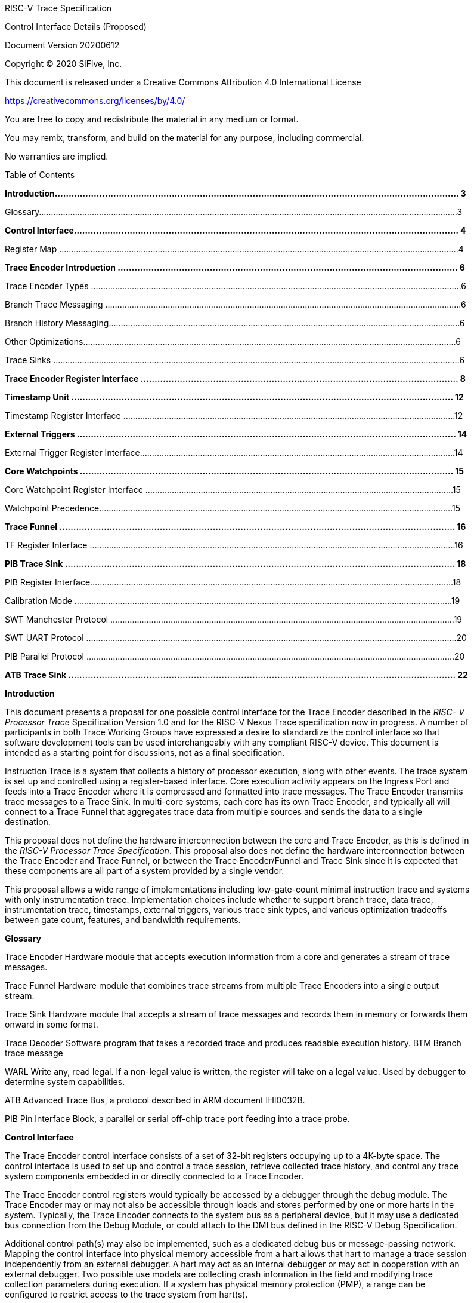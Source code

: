 ____
RISC-V Trace Specification

Control Interface Details (Proposed)

Document Version 20200612

Copyright © 2020 SiFive, Inc.

This document is released under a Creative Commons Attribution 4.0 International License

[.underline]#https://creativecommons.org/licenses/by/4.0/#

You are free to copy and redistribute the material in any medium or format.

You may remix, transform, and build on the material for any purpose, including commercial.

No warranties are implied.

Table of Contents

*Introduction................................................................................................................................................. 3*

Glossary..............................................................................................................................................................................3

*Control Interface.......................................................................................................................................... 4*

Register Map ......................................................................................................................................................................4

*Trace Encoder Introduction .......................................................................................................................... 6*

Trace Encoder Types ..........................................................................................................................................................6

Branch Trace Messaging ....................................................................................................................................................6

Branch History Messaging..................................................................................................................................................6

Other Optimizations...........................................................................................................................................................6

Trace Sinks .........................................................................................................................................................................6

*Trace Encoder Register Interface .................................................................................................................. 8*

*Timestamp Unit ......................................................................................................................................... 12*

Timestamp Register Interface ..........................................................................................................................................12

*External Triggers ........................................................................................................................................ 14*

External Trigger Register Interface...................................................................................................................................14

*Core Watchpoints ...................................................................................................................................... 15*

Core Watchpoint Register Interface ................................................................................................................................15

Watchpoint Precedence...................................................................................................................................................15

*Trace Funnel .............................................................................................................................................. 16*

TF Register Interface ........................................................................................................................................................16

*PIB Trace Sink ............................................................................................................................................ 18*

PIB Register Interface.......................................................................................................................................................18

Calibration Mode .............................................................................................................................................................19

SWT Manchester Protocol ...............................................................................................................................................19

SWT UART Protocol ..........................................................................................................................................................20

PIB Parallel Protocol .........................................................................................................................................................20

*ATB Trace Sink ........................................................................................................................................... 22*

*Introduction*

This document presents a proposal for one possible control interface for the Trace Encoder described in the _RISC- V Processor Trace_ Specification Version 1.0 and for the RISC-V Nexus Trace specification now in progress. A number of participants in both Trace Working Groups have expressed a desire to standardize the control interface so that software development tools can be used interchangeably with any compliant RISC-V device. This document is intended as a starting point for discussions, not as a final specification.

Instruction Trace is a system that collects a history of processor execution, along with other events. The trace system is set up and controlled using a register-based interface. Core execution activity appears on the Ingress Port and feeds into a Trace Encoder where it is compressed and formatted into trace messages. The Trace Encoder transmits trace messages to a Trace Sink. In multi-core systems, each core has its own Trace Encoder, and typically all will connect to a Trace Funnel that aggregates trace data from multiple sources and sends the data to a single destination.

This proposal does not define the hardware interconnection between the core and Trace Encoder, as this is defined in the _RISC-V Processor Trace Specification_. This proposal also does not define the hardware interconnection between the Trace Encoder and Trace Funnel, or between the Trace Encoder/Funnel and Trace Sink since it is expected that these components are all part of a system provided by a single vendor.

This proposal allows a wide range of implementations including low-gate-count minimal instruction trace and systems with only instrumentation trace. Implementation choices include whether to support branch trace, data trace, instrumentation trace, timestamps, external triggers, various trace sink types, and various optimization tradeoffs between gate count, features, and bandwidth requirements.

*Glossary*

Trace Encoder Hardware module that accepts execution information from a core and generates a stream of trace messages.

Trace Funnel Hardware module that combines trace streams from multiple Trace Encoders into a single output stream.

Trace Sink Hardware module that accepts a stream of trace messages and records them in memory or forwards them onward in some format.

Trace Decoder Software program that takes a recorded trace and produces readable execution history. BTM Branch trace message

WARL Write any, read legal. If a non-legal value is written, the register will take on a legal value. Used by debugger to determine system capabilities.

ATB Advanced Trace Bus, a protocol described in ARM document IHI0032B.

PIB Pin Interface Block, a parallel or serial off-chip trace port feeding into a trace probe.

*Control Interface*

The Trace Encoder control interface consists of a set of 32-bit registers occupying up to a 4K-byte space. The control interface is used to set up and control a trace session, retrieve collected trace history, and control any trace system components embedded in or directly connected to a Trace Encoder.

The Trace Encoder control registers would typically be accessed by a debugger through the debug module. The Trace Encoder may or may not also be accessible through loads and stores performed by one or more harts in the system. Typically, the Trace Encoder connects to the system bus as a peripheral device, but it may use a dedicated bus connection from the Debug Module, or could attach to the DMI bus defined in the RISC-V Debug Specification.

Additional control path(s) may also be implemented, such as a dedicated debug bus or message-passing network. Mapping the control interface into physical memory accessible from a hart allows that hart to manage a trace session independently from an external debugger. A hart may act as an internal debugger or may act in cooperation with an external debugger. Two possible use models are collecting crash information in the field and modifying trace collection parameters during execution. If a system has physical memory protection (PMP), a range can be configured to restrict access to the trace system from hart(s).

There is typically one Trace Encoder per core. A core with multiple harts (i.e., multi-threaded) will generate messages with a field indicating which hart is responsible for that message. Cores capable of retiring more than one instruction per cycle are typically accommodated with a single Trace Encoder, though this is not required.

The Trace Funnel is a variant of the Trace Encoder and shares many of the same control registers. Each Trace

Encoder and the Trace Funnel has its own set of control registers in its own register block.

*Register Map*

The 4K block occupied by a Trace Encoder or Trace Funnel is divided into eight sections of 256 bytes. Section 0 is required and is used for local control registers. Other sections are used for control registers of trace components that are conceptually separate, even if they are physically part of the Trace Encoder/Funnel. Examples of possible subcomponents are:

• PC Sampling

• Filtering

• Instrumented Trace

• Additional Sink Types

Registers in the 4K range that are not implemented read as 0 and ignore writes.
____

[cols=",,,,",options="header",]
|===
a|
____
Address Offset
____

a|
____
Trace Encoder
____

a|
____
Trace Funnel
____

a|
____
Compliance
____

a|
____
Description
____

a|
____
0x0000
____

a|
____
teControl
____

a|
____
tfControl
____

a|
____
Required
____

a|
____
Trace Encoder/Funnel control register
____

a|
____
0x0004
____

a|
____
teImpl
____

a|
____
tfImpl
____

a|
____
Required
____

a|
____
Trace Encoder/Funnel implementation information
____

a|
____
0x0008 – 0x000F
____

a|
____
--
____

a|
____
--
____

a|
____
Optional
____

a|
____
Reserved for future trace configuration features
____

a|
____
0x0010
____

a|
____
teSinkBase
____

a|
____
teSinkBase
____

a|
____
Optional
____

a|
____
Base address of circular trace buffer
____

a|
____
0x0014
____

a|
____
teSinkBaseHigh
____

a|
____
teSinkBaseHigh
____

a|
____
Optional
____

a|
____
Bits N:32 of the circular buffer address
____

a|
____
0x0018
____

a|
____
teSinkLimit
____

a|
____
teSinkLimit
____

a|
____
Optional
____

a|
____
End address of circular trace buffer
____

a|
____
0x001C
____

a|
____
teSinkWP
____

a|
____
teSinkWP
____

a|
____
Optional
____

a|
____
Current write location for trace data in circular buffer
____

a|
____
0x0020
____

a|
____
teSinkRP
____

a|
____
teSinkRP
____

a|
____
Optional
____

a|
____
Access pointer for trace readback
____

a|
____
0x0024
____

a|
____
teSinkData
____

a|
____
teSinkData
____

a|
____
Optional
____

a|
____
Read/write access to trace memory
____

a|
____
0x0040
____

a|
____
tsControl
____

a|
____
--
____

a|
____
Optional
____

a|
____
Timestamp control register
____

a|
____
0x0044
____

a|
____
tsLower
____

a|
____
--
____

a|
____
Optional
____

a|
____
Lower 32 bits of timestamp counter
____

a|
____
0x0048
____

a|
____
tsUpper
____

a|
____
--
____

a|
____
Optional
____

a|
____
Upper bits of timestamp counter
____

a|
____
0x0050
____

a|
____
xtiControl
____

a|
____
--
____

a|
____
Optional
____

a|
____
External Trigger Input control register
____

a|
____
0x0054
____

a|
____
xtoControl
____

a|
____
--
____

a|
____
Optional
____

a|
____
External Trigger Output control register
____

a|
____
0x0058
____

a|
____
wpControl
____

a|
____
--
____

a|
____
Optional
____

a|
____
Core watchpoint control register
____

a|
____
0x0060 – 0x00FF
____

a|
____
--
____

a|
____
--
____

a|
____
Optional
____

a|
____
Vendor-specific registers
____

a|
____
0x0100 - 0x07FF
____

| | a|
____
Optional
____

a|
____
Blocks reserved for Vendor-specific Trace Components
____

a|
____
0x0800 - 0x0DFF
____

| | a|
____
Optional
____

a|
____
Blocks reserved for Future Trace Components
____

a|
____
0x0E00 - 0x0EFF
____

a|
____
atbSink
____

a|
____
atbSink
____

a|
____
Optional
____

a|
____
Control registers for ATB trace sink, if attached to this TE/TF
____

a|
____
0x0F00 - 0x0FFF
____

a|
____
pibSink
____

a|
____
pibSink
____

a|
____
Optional
____

a|
____
Control registers for PIB trace sink, if attached to this TE/TF
____

|===

____
*Trace Encoder Introduction*

This section briefly describes features of the Trace Encoder (TE) as background for understanding some of the control interface register fields.

*Trace Encoder Types*

By monitoring the Ingress Port, the TE determines when a program flow discontinuity has occurred and whether the discontinuity is inferable or non-inferable. An inferable discontinuity is one for which the Trace Decoder can statically determine the destination, such as a direct branch instruction in which the destination or offset is included in the opcode. Non-inferable discontinuities include all other types – interrupt, exception, and indirect jump instructions.

*Branch Trace Messaging*

Branch Trace Messaging is the simplest form of trace. Each discontinuity results in one trace message, either a

Direct or Indirect Branch Message.

Indirect Branch Messages normally contain a compressed address to reduce bandwidth. The TE emits a Branch With Sync Message containing the complete instruction address under certain conditions. This message type is a variant of the Direct or Indirect Branch Message and includes a full address and a field indicating the reason for the Sync.

*Branch History Messaging*

Both the RISC-V Processor Trace Specification and the Nexus standard define systems of messages intended to improve compression by reporting only whether conditional branches are taken and the destinations of non- inferable jumps and calls. Much better compression can be achieved, but an Encoder implementation will typically require more hardware.

*Other Optimizations*

Several other optimizations are possible to improve trace compression. These are optional for any Trace Encoder and there should be a way to disable optimizations in case the trace system is used with code that does not follow recommended API rules. Examples of optimizations are a Return-address stack, Branch repetition, Statically- inferable jump, and Branch prediction.

*Trace Sinks*

The Trace Encoder transmits completed messages to a Trace Sink. This proposal defines a number of different sink types, all optional, and allows an implementation to define other sink types. A Trace Encoder must have at least one sink.

_SRAM Sink_

The Trace Encoder packs trace messages into fixed-width trace words. These are then stored in a RAM, typically located on-chip, in a circular-buffer fashion. When the RAM has filled, the TE may optionally allow trace to be stopped, or it may wrap and overwrite earlier trace.

_ATB Sink_

The ATB Sink transmits bytes of trace messages as an ATB bus master.

_PIB Sink_

The Trace Encoder sends trace messages to the PIB Sink. Each message is transmitted off-chip using a specific protocol described later.

_System Memory (SBA) Sink_

The Trace Encoder packs trace messages into fixed-width trace words. These are then stored in a range of system memory reserved for trace using a DMA-type bus master in a circular-buffer fashion. When the memory range has been filled, the TE may optionally allow trace to be stopped, or it may wrap and overwrite earlier trace. This type of sink may also be used to transmit trace off-chip through, for example, a PCIe or USB port.

_Funnel Sink_

The Trace Encoder sends trace messages to a Trace Funnel. The Funnel aggregates trace from each of its inputs and sends the combined trace stream to its designated Trace Sink, which is one or more of the sink types above.

*Trace Encoder Register Interface*

Most features of the Trace Encoder are optional. In most cases, optional features are enabled using a WARL (write any, read legal) register field. A debugger can determine if an optional feature is present by writing to the register field and reading back the result.

**0x0000 teControl: Trace Encoder Control Register (Required)**

____

[cols=",,,,",options="header",]
|===
a|
____
*Bit*
____

a|
____
*Field*
____

a|
____
*Description*
____

a|
____
*RW*
____

a|
____
*Reset*
____

a|
____
0
____

a|
____
teActive
____

a|
____
Master enable for trace system. 0 resets the TE and it may be powered down or clocks may be gated off. Hardware may take an arbitrarily long time to process power-up and power-down and will indicate completion when the read value of this bit matches what was written. When teActive=0, all other registers may not be accessible.
____

a|
____
RW
____

a|
____
0
____

a|
____
1
____

a|
____
teEnable
____

a|
____
1=TE enabled. Allows teTracing to turn all tracing on and off. Setting teEnable to 0 flushes any queued trace data to the designated sink.
____

a|
____
RW
____

a|
____
0
____

a|
____
2
____

a|
____
teTracing
____

a|
____
1=Trace is being generated. Written from tool or controlled by triggers. When teTracing=1, trace data may be subject to additional filtering in some implementations.
____

a|
____
RW
____

a|
____
0
____

a|
____
3
____

a|
____
teEmpty
____

a|
____
Reads as 1 when all generated trace has been emitted.
____

a|
____
R
____

a|
____
1
____

a|
____
6-4
____

a|
____
teInstruction
____

a|
____
Instruction trace generation parameters

0 = No instruction trace

1-2 = Vendor-specific instruction trace modes

3 = Generate Branch Trace

4-5 = Vendor-specific instruction trace modes

6 = Generate Branch History trace without optimizations (safe mode)

7 = Generate Branch History trace with full optimizations
____

a|
____
WARL
____

a|
____
SD(1)
____

a|
____
12-7
____

a|
____
--
____

a|
____
Vendor-specific controls
____

a|
____
WARL
____

a|
____
SD
____

a|
____
13
____

a|
____
teStallEnable
____

a|
____
0 = If TE cannot accept a message, an overflow is generated.

1 = If TE cannot accept a message, the core is stalled until it can.
____

a|
____
WARL
____

a|
____
SD
____

a|
____
14
____

a|
____
teStopOnWrap
____

a|
____
Disable trace (teEnable → 0) when circular buffer fills for the first time.
____

a|
____
WARL
____

a|
____
SD
____

a|
____
15
____

a|
____
teInhibitSrc
____

a|
____
1=Disable SRC field in trace messages. Unless disabled, a SRC field of teImpl.nSrcBits is added to every trace message to indicate which TE generated each message.
____

a|
____
WARL
____

a|
____
SD
____

a|
____
19-16
____

a|
____
teSyncMaxBTM
____

a|
____
Maximum number of trace messages between periodic Sync messages. A Sync emitted for another reason will reset this timer. Generate Sync after 2^(teSyncMaxBTM + 5) trace messages.
____

a|
____
WARL
____

a|
____
SD
____

a|
____
23-20
____

a|
____
teSyncMaxInst
____

a|
____
Maximum instruction unit count between Sync messages. Generate Sync when count reaches 2^(teSyncMaxInst + 4) instruction units (halfwords).
____

a|
____
WARL
____

a|
____
SD
____

a|
____
26-24
____

a|
____
teMessageFormat
____

a|
____
Trace recording format

0 = RISC-V Processor Trace Specification

1 = Nexus 6 MDO + 2 MSEO

2-6 = Reserved for future formats

7 = Vendor-specific format
____

a|
____
WARL
____

a|
____
SD
____

a|
____
31-28
____

a|
____
teSink
____

a|
____
Which sink to send trace to.

0-3 = Reserved

4 = SRAM Sink

5 = ATB Sink

6 = PIB Sink

7 = System Memory Sink

8 = Funnel Sink

9-11 = Reserved for future sink types

12-15 = Reserved for vendor-specific sink types
____

a|
____
WARL
____

a|
____
SD
____

|===

____
{empty}(1) SD = System-Dependent
____

[cols=",,,,",options="header",]
|===
a|
____
*0x0004 teImpl: Trace Encoder Implementation Register (Required)*
____

| | | |
a|
____
*Bit*
____

a|
____
*Field*
____

a|
____
*Description*
____

a|
____
*RW*
____

a|
____
*Reset*
____

a|
____
3-0
____

a|
____
version
____

a|
____
TE Version
____

a|
____
R
____

a|
____
SD
____

a|
____
4
____

a|
____
hasSRAMSink
____

a|
____
1 if this TE has an on-chip SRAM sink. Size of SRAM may be determined by writing all 1s to teSinkWP, then reading the value back.
____

a|
____
R
____

a|
____
SD
____

a|
____
5
____

a|
____
hasATBSink
____

a|
____
1 if this TE has an ATB sink.
____

a|
____
R
____

a|
____
SD
____

a|
____
6
____

a|
____
hasPIBSink
____

a|
____
1 if this TE has an off-chip trace port via a Pin Interface Block (PIB)
____

a|
____
R
____

a|
____
SD
____

a|
____
7
____

a|
____
hasSBASink
____

a|
____
1 if this TE has an on-chip system memory bus master trace sink.
____

a|
____
R
____

a|
____
SD
____

a|
____
8
____

a|
____
hasFunnelSink
____

a|
____
1 if this TE feeds into a trace funnel device.
____

a|
____
R
____

a|
____
SD
____

a|
____
11-9
____

| a|
____
Reserved for future sink types
____

a|
____
R
____

a|
____
0
____

a|
____
15-12
____

| a|
____
Reserved for vendor-specific sink types
____

a|
____
R
____

a|
____
SD
____

a|
____
19-16
____

| a|
____
Reserved for vendor-specific features
____

a|
____
--
____

a|
____
--
____

a|
____
23-20
____

a|
____
srcID
____

a|
____
This TE's source ID. If nSrcBits>0 and SRC is not disabled by teInhibitSrc, then messages will all include a SRC field of nSrcBits bits. Messages from this TE will have this value in SRC. May be fixed or variable.
____

a|
____
WARL
____

a|
____
SD
____

a|
____
26-24
____

a|
____
nSrcBits
____

a|
____
The number of bits in the SRC field, unless disabled by teInhibitSrc. May be fixed or variable.
____

a|
____
WARL
____

a|
____
SD
____

a|
____
27
____

| a|
____
Reserved
____

a|
____
--
____

a|
____
--
____

a|
____
31-28
____

| a|
____
Reserved for vendor-specific features
____

a|
____
--
____

a|
____
--
____

|===

[cols=",,,,",options="header",]
|===
a|
____
*0x0010 teSinkBase: Trace Encoder Sink Base Register (Optional)*
____

| | | |
a|
____
*Bit*
____

a|
____
*Field*
____

a|
____
*Description*
____

a|
____
*RW*
____

a|
____
*Reset*
____

a|
____
N-2
____

a|
____
teSinkBase
____

a|
____
Base address of trace sink circular buffer. Fixed to natural boundary implied by width of trace sink. This register may not be implemented if the sink type doesn’t require an address. An SRAM sink may have teSinkBase fixed at 0.
____

a|
____
WARL
____

a|
____
0
____

|===

[cols=",,,,",options="header",]
|===
a|
____
*0x0014 teSinkBaseHigh: Trace Encoder Sink Base High Bits Register (Optional)*
____

| | | |
a|
____
*Bit*
____

a|
____
*Field*
____

a|
____
*Description*
____

a|
____
*RW*
____

a|
____
*Reset*
____

a|
____
N-2
____

a|
____
teSinkBaseH
____

a|
____
High order bits (N:32) of address of trace sink circular buffer. This register may not be present if no connected sinks require more than 32 address bits.
____

a|
____
WARL
____

a|
____
0
____

|===

[cols=",,,,",options="header",]
|===
a|
____
*0x0018 teSinkLimit: Trace Encoder Sink Limit Register (Optional)*
____

| | | |
a|
____
*Bit*
____

a|
____
*Field*
____

a|
____
*Description*
____

a|
____
*RW*
____

a|
____
*Reset*
____

a|
____
N-2
____

a|
____
teSinkLimit
____

a|
____
Highest address of trace circular buffer. Fixed to natural boundary. The teSinkWP register is reset to teSinkBase after a trace word has been written to this address. This register may not be present if the sink type doesn’t require a limit address.
____

a|
____
WARL
____

a|
____
0
____

|===

[cols=",,,,",options="header",]
|===
a|
____
*0x001C teSinkWP: Trace Encoder Sink Write Pointer Register (Optional)*
____

| | | |
a|
____
*Bit*
____

a|
____
*Field*
____

a|
____
*Description*
____

a|
____
*RW*
____

a|
____
*Reset*
____

a|
____
N-2
____

a|
____
teSinkWP
____

a|
____
Address in trace sink where next trace message will be written. Fixed to natural boundary. When a trace word write occurs while teSinkWP=teSinkLimit, teSinkWP is set to teSinkBase. This register may not be present if no sinks require it.
____

a|
____
WARL
____

a|
____
0
____

a|
____
0
____

a|
____
teWrap
____

a|
____
Set to 1 by hardware when teSinkWP wraps.
____

a|
____
WARL
____

a|
____
0
____

|===

[cols=",,,,",options="header",]
|===
a|
____
*0x0020 teSinkRP: Trace Encoder SRAM Sink Access Pointer Register (Optional)*
____

| | | |
a|
____
*Bit*
____

a|
____
*Field*
____

a|
____
*Description*
____

a|
____
*RW*
____

a|
____
*Reset*
____

a|
____
N-2
____

a|
____
teSinkRP
____

a|
____
Address in trace circular buffer visible through teSinkData. Auto-increments following an access to teSinkData. Required for SRAM sink and optional for all other sink types.
____

a|
____
WARL
____

a|
____
0
____

|===

[cols=",,,,",options="header",]
|===
a|
____
*0x0024 teSinkData: Trace Encoder SRAM Sink Data Register (Optional)*
____

| | | |
a|
____
*Bit*
____

a|
____
*Field*
____

a|
____
*Description*
____

a|
____
*RW*
____

a|
____
*Reset*
____

a|
____
31-0
____

a|
____
teSinkData
____

a|
____
Read (and optional write) value for trace sink memory access. SRAM is always accessed by 32-bit words through this path regardless of the actual width of the sink memory. Required for SRAM Sink and optional for other sink types.
____

a|
____
R or

RW
____

a|
____
SD
____

|===

____
*Timestamp Unit*

Timestamp is an optional feature. An implementation may choose from several types of timestamp unit: Internal, External, Slave, or Vendor-specific. Implementations may have no timestamp, one timestamp type, or more than one type. The WARL field tsType is used to determine the system capability and to set the desired type.

• Internal uses a fixed system clock to increment the timestamp counter

• Slave mode accepts a timestamp broadcast from another Trace Encoder

• External accepts a binary timestamp value from an outside source such as ARM CoreSight™ trace

• The width of the timestamp is implementation-dependent

An Internal Timestamp Unit may include a prescale divider, which can extend the range of a narrower timestamp and uses less power but has less resolution.

In a single-hart system with an Internal Timestamp counter, it may be desirable to stop the counter when the hart is halted by a debugger. An optional control bit is provided for this purpose. Most other control bits are also optional. A debugger may determine the specific capabilities by writing and reading back a WARL register field.

*Timestamp Register Interface*
____

[cols=",,,,",options="header",]
|===
a|
____
*0x0040 tsControl: Timestamp Control Register (Optional)*
____

| | | |
a|
____
*Bit*
____

a|
____
*Field*
____

a|
____
*Description*
____

a|
____
*RW*
____

a|
____
*Reset*
____

a|
____
0
____

a|
____
tsActive
____

a|
____
Master reset/enable for timestamp unit
____

a|
____
RW
____

a|
____
0
____

a|
____
1
____

a|
____
tsCount
____

a|
____
Internal Timestamp only. 1=counter runs, 0=counter stopped
____

a|
____
WARL
____

a|
____
0
____

a|
____
2
____

a|
____
tsReset
____

a|
____
Internal Timestamp only. Write 1 to reset the timestamp counter
____

a|
____
W1
____

a|
____
0
____

a|
____
3
____

a|
____
tsDebug
____

a|
____
Internal Timestamp only. 1=counter runs when hart is halted, 0=stopped
____

a|
____
WARL
____

a|
____
0
____

a|
____
6-4
____

a|
____
tsType
____

a|
____
Type of Timestamp unit

0 = none

1 = External

2 = Internal

3 = Reserved

4 = Slave

5-7 = Vendor-specific type
____

a|
____
WARL
____

a|
____
SD
____

a|
____
9-8
____

a|
____
tsPrescale
____

a|
____
Internal Timestamp only. Prescale timestamp clock by 2^2n (1, 4, 16, 64).
____

a|
____
WARL
____

a|
____
0
____

a|
____
23-15
____

| a|
____
System-dependent fields to control what message types include timestamps.
____

a|
____
WARL
____

a|
____
0
____

a|
____
31-24
____

a|
____
tsWidth
____

a|
____
Width of timestamp in bits
____

a|
____
R
____

a|
____
SD
____

|===

[cols=",,,,",options="header",]
|===
a|
____
*0x0044 tsLower: Timestamp Lower Bits (Optional)*
____

| | | |
a|
____
*Bit*
____

a|
____
*Field*
____

a|
____
*Description*
____

a|
____
*RW*
____

a|
____
*Reset*
____

a|
____
31-0
____

a|
____
tsLower
____

a|
____
Lower 32 bits of timestamp counter.
____

a|
____
R
____

a|
____
0
____

|===

[cols=",,,,",options="header",]
|===
a|
____
*0x0048 tsUpper: Timestamp Upper Bits (Optional)*
____

| | | |
a|
____
*Bit*
____

a|
____
*Field*
____

a|
____
*Description*
____

a|
____
*RW*
____

a|
____
*Reset*
____

a|
____
31-0
____

a|
____
tsUpper
____

a|
____
Upper bits of timestamp counter, zero-extended.
____

a|
____
R
____

a|
____
0
____

|===

____
*External Triggers*

The TE may be configured with up to 8 external trigger inputs for controlling trace. These are in addition to the external triggers present in the Debug Module when Halt Groups are implemented. The specific hardware signals comprising an external trigger are implementation-dependent.

External Trigger Outputs may also be present. A trigger out may be generated by trace starting, trace stopping, a watchpoint, or by other system-specific events.

*External Trigger Register Interface*
____

[cols=",,,,",options="header",]
|===
a|
____
*0x0050 xtiControl: External Trigger Input Control Register (Optional)*
____

| | | |
a|
____
*Bit*
____

a|
____
*Field*
____

a|
____
*Description*
____

a|
____
*RW*
____

a|
____
*Reset*
____

a|
____
3-0
____

a|
____
xtiAction0
____

a|
____
Select action to perform when external trigger input 0 fires. If external trigger input 0 does not exist, then its action is fixed at 0.

0 = no action

1 = reserved

2 = start trace (teTracing → 1)

3 = stop trace (teTracing → 0)

4 = record Program Trace Sync message

5-15 = reserved
____

a|
____
WARL
____

a|
____
0
____

a|
____
31-4
____

a|
____
xtiAction__n__
____

a|
____
Select actions for external triggers 1 through 7. If an external trigger input does not exist, then its action is fixed at 0.
____

a|
____
WARL
____

a|
____
0
____

|===

[cols=",,,,",options="header",]
|===
a|
____
*0x0054 xtoControl: External Trigger Output Control Register (Optional)*
____

| | | |
a|
____
*Bit*
____

a|
____
*Field*
____

a|
____
*Description*
____

a|
____
*RW*
____

a|
____
*Reset*
____

a|
____
3-0
____

a|
____
xtoEvent0
____

a|
____
Bitmap to select which event(s) cause external trigger 0 output to fire. If external trigger output 0 does not exist, then all bits are fixed at 0. Bits 2 and 3 may be fixed at 0 if the corresponding feature is not implemented.

[0] = starting trace (teTracing 0 → 1) [1] = stopping trace (teTracing 1 → 0) [2] = (Optional) Vendor-specific event [3] = (Optional) Vendor-specific event
____

a|
____
WARL
____

a|
____
0
____

a|
____
31-4
____

a|
____
xtoEvent__n__
____

a|
____
Select events for external trigger outputs 1 through 7. If an external trigger output does not exist, then its event bits are fixed at 0
____

a|
____
WARL
____

a|
____
0
____

|===

____
*Core Watchpoints*

Watchpoints are signals from the core that a breakpoint was hit, but the action associated with that breakpoint is a trace-related action. Action identifiers 2-5 are reserved for trace actions in the RISC-V Debug Spec, where breakpoints are defined. Actions 2-4 are defined by the RISC-V Processor Trace Spec. The desired action is written to the action field of the mcontrol CSR (0x7a1). Not all cores support trace actions; the debugger should read back mcontrol after setting one of these actions to verify that the option exists.

If there are vendor-specific features that require control, the wpControl register is used.
____

[cols=",",options="header",]
|===
a|
____
*wpAction*
____

a|
____
*Effect*
____

a|
____
0
____

a|
____
Breakpoint exception
____

a|
____
1
____

a|
____
Debug exception
____

a|
____
2
____

a|
____
Start trace (teTracing → 1)
____

a|
____
3
____

a|
____
Stop trace (teTracing → 0)
____

a|
____
4
____

a|
____
Record Program Trace Sync message
____

a|
____
5
____

a|
____
Optional vendor-specific action
____

|===

____
*Core Watchpoint Register Interface*
____

[cols=",,,,",options="header",]
|===
a|
____
*0x0058 wpControl: Core Watchpoint Control Register*
____

| | | |
a|
____
*Bit*
____

a|
____
*Field*
____

a|
____
*Description*
____

a|
____
*RW*
____

a|
____
*Reset*
____

a|
____
31-1
____

a|
____
--
____

a|
____
Vendor-specific watchpoint setup
____

a|
____
WARL
____

a|
____
0
____

|===

____
*Watchpoint Precedence*

It is implementation-dependent what happens when watchpoints or external triggers with conflicting actions occur simultaneously or if watchpoints or external triggers occur too frequently to process.

*Trace Funnel*

The Trace Funnel combines messages from multiple sources into a single trace stream. The Funnel has the same options for sinks as a single Trace Encoder which are controlled by the same registers as described above. It is implementation-dependent how many incoming messages are accepted per cycle and in what order.

*TF Register Interface*
____

[cols=",,,,",options="header",]
|===
a|
____
*0x0000 tfControl: Trace Funnel Control Register*
____

| | | |
a|
____
*Bit*
____

a|
____
*Field*
____

a|
____
*Description*
____

a|
____
*RW*
____

a|
____
*Reset*
____

a|
____
0
____

a|
____
tfActive
____

a|
____
Master enable for trace funnel. 0 resets the TF and it may be powered down or clocks may be gated off.
____

a|
____
RW
____

a|
____
0
____

a|
____
1
____

a|
____
tfEnable
____

a|
____
1=TF enabled. Messages arriving at each input will be accepted, combined, and sent to the designated sink. When the funnel is disabled, input messages will be accepted but dropped. Setting tfEnable to 0 will flush any partially-filled trace words to the sink.
____

a|
____
RW
____

a|
____
0
____

a|
____
3
____

a|
____
tfEmpty
____

a|
____
Reads as 1 when all generated trace has been emitted. To stop trace, a debugger would typically write 0 to tfEnable, then read tfEmpty until it reads as 1 indicating all trace has been flushed.
____

a|
____
R
____

a|
____
1
____

a|
____
14
____

a|
____
tfStopOnWrap
____

a|
____
Disable trace (tfEnable → 0) when circular buffer fills for the first time. Optional.
____

a|
____
WARL
____

a|
____
SD
____

a|
____
31-28
____

a|
____
tfSink
____

a|
____
Which sink to send trace to.

0-3 = Reserved

4 = SRAM Sink

5 = ATB Sink

6 = PIB Sink

7 = System Memory Sink

8 = Funnel Sink

9-11 = Reserved for future sink types

12-15 = Reserved for vendor-specific sink types
____

a|
____
WARL
____

a|
____
SD
____

|===

[cols=",,,,",options="header",]
|===
a|
____
*0x0004 tfImpl: Trace Funnel Implementation Register*
____

| | | |
a|
____
*Bit*
____

a|
____
*Field*
____

a|
____
*Description*
____

a|
____
*RW*
____

a|
____
*Reset*
____

a|
____
3-0
____

a|
____
version
____

a|
____
Version (0 is this version)
____

a|
____
R
____

a|
____
0
____

a|
____
4
____

a|
____
hasSRAMSink
____

a|
____
1 if this TF has an on-chip SRAM sink. Size of SRAM may be determined by writing all 1s to teSinkWP, then reading the value back.
____

a|
____
R
____

a|
____
SD
____

a|
____
5
____

a|
____
hasATBSink
____

a|
____
1 if this TF has an ATB sink.
____

a|
____
R
____

a|
____
SD
____

a|
____
6
____

a|
____
hasPIBSink
____

a|
____
1 if this TF has an off-chip trace port via a Pin Interface Block
____

a|
____
R
____

a|
____
SD
____

a|
____
7
____

a|
____
hasSBASink
____

a|
____
1 if this TF has an on-chip system memory bus master trace sink.
____

a|
____
R
____

a|
____
SD
____

a|
____
8
____

a|
____
hasFunnelSink
____

a|
____
1 if this TF feeds into a second-level Trace Funnel.
____

a|
____
R
____

a|
____
SD
____

a|
____
11-9
____

| a|
____
Reserved for future sink types
____

a|
____
R
____

a|
____
0
____

a|
____
15-12
____

| a|
____
Reserved for vendor-specific sink types
____

a|
____
R
____

a|
____
SD
____

a|
____
19-16
____

| a|
____
Reserved for vendor-specific features
____

a|
____
R
____

a|
____
SD
____

a|
____
31-20
____

| a|
____
Reserved
____

a|
____
R
____

a|
____
0
____

|===

____
*PIB Trace Sink*

Trace data may be sent to chip pins through an interface called the Pin Interface Block (PIB). This interface typically operates at a few hundred MHz and can sometimes be higher with careful constraints and board layout or by using LVDS or other high-speed signal protocol. PIB may consist of just one signal and in this configuration may be called SWT (Serial-wire Trace). Alternative configurations include a trace reference clock and between 1 and 8 trace data signals timed to that reference. WARL register fields are used to determine specific PIB capabilities.

The modes and behavior described here are intended to be compatible with trace probes available in the market.

*PIB Register Interface*
____

[cols=",,,,",options="header",]
|===
a|
____
*0x0F00 pibControl: PIB Sink Control Register (Optional)*
____

| | | |
a|
____
*Bit*
____

a|
____
*Field*
____

a|
____
*Description*
____

a|
____
*RW*
____

a|
____
*Reset*
____

a|
____
0
____

a|
____
pibActive
____

a|
____
Master enable/reset for PIB Sink block
____

a|
____
RW
____

a|
____
0
____

a|
____
1
____

a|
____
pibEnable
____

a|
____
0=PIB does not accept input but holds output(s) at idle state defined by pibMode.

1=Enable PIB to generate output
____

a|
____
RW
____

a|
____
0
____

a|
____
7-4
____

a|
____
pibMode
____

a|
____
Select mode for output pins.
____

a|
____
WARL
____

a|
____
0
____

a|
____
8
____

a|
____
pibRefCenter
____

a|
____
In parallel modes, adjust tref timing to center of bit period. This can be set only if pibMode selects one of the parallel protocols. Optional.
____

a|
____
WARL
____

a|
____
0
____

a|
____
9
____

a|
____
pibCalibrate
____

a|
____
Set this to 1 to generate a repeating calibration pattern to help tune a probe's signal delays, bit rate, etc. The calibration pattern is described below. Optional.
____

a|
____
WARL
____

a|
____
0
____

a|
____
31-16
____

a|
____
pibDivider
____

a|
____
Timebase selection for the PIB module. The input clock is divided by pibDivider+1. PIB data is sent at either this divided rate or 1/2 of this rate, depending on pibMode. Width is implementation-dependent.
____

a|
____
WARL
____

a|
____
0
____

|===

____
Software can determine what modes are available by attempting to write each mode setting to the WARL field

pibControl.pibMode and reading back to see if the value was accepted.
____

[cols=",,,",options="header",]
|===
a|
____
*Mode*
____

a|
____
*pibMode*
____

a|
____
*pibRef Center*
____

a|
____
*Bit rate*
____

a|
____
Off
____

a|
____
0
____

a|
____
X
____

a|
____
--
____

a|
____
SWT Manchester
____

a|
____
4
____

a|
____
X
____

a|
____
1/2
____

a|
____
SWT UART
____

a|
____
5
____

a|
____
X
____

a|
____
1
____

a|
____
tref + 1 tdata
____

a|
____
8
____

a|
____
0
____

a|
____
1
____

a|
____
tref + 2 tdata
____

a|
____
9
____

a|
____
0
____

a|
____
1
____

|===

[cols=",,,",options="header",]
|===
a|
____
tref + 4 tdata
____

a|
____
10
____

a|
____
0
____

a|
____
1
____

a|
____
tref + 8 tdata
____

a|
____
11
____

a|
____
0
____

a|
____
1
____

a|
____
tref + 1 tdata
____

a|
____
8
____

a|
____
1
____

a|
____
1/2
____

a|
____
tref + 2 tdata
____

a|
____
9
____

a|
____
1
____

a|
____
1/2
____

a|
____
tref + 4 tdata
____

a|
____
10
____

a|
____
1
____

a|
____
1/2
____

a|
____
tref + 8 tdata
____

a|
____
11
____

a|
____
1
____

a|
____
1/2
____

|===

____
*Calibration Mode*

In optional calibration mode, the PIB transmits a repeating pattern. Probes can use this to automatically tune input delays due to skew on different PIB signal lines and to adjust to the transmitter's data rate. The suggested patterns for each mode are listed here.
____

[cols=",,",options="header",]
|===
a|
____
*Mode*
____

a|
____
*Calibration Bytes*
____

a|
____
*Wire Sequence*
____

a|
____
UART, Manchester, 1-bit parallel
____

a|
____
AA 55 00 FF
____

a|
____
alternating 1/0, then all 0, then all 1
____

a|
____
2-bit parallel
____

a|
____
66 66 CC 33
____

a|
____
2, 1, 2, 1, 2, 1, 2, 1, 0, 3, 0, 3, 3, 0, 3, 0
____

a|
____
4-bit parallel
____

a|
____
5A 5A F0 0F
____

a|
____
A, 5, A, 5, 0, F, F, 0
____

a|
____
8-bit parallel
____

a|
____
AA 55 00 FF
____

a|
____
AA, 55, 00, FF
____

|===

____
*SWT Manchester Protocol*

In this mode, the PIB outputs complete trace messages encapsulated between a start bit and a stop bit. Each bit period is divided into 2 phases and the sequential values of the tdata[0] pin during those 2 phases denote the bit value. Bits of the message are transmitted LSB first. The idle state of tdata[0] is low in this mode.
____

[cols=",,",options="header",]
|===
a|
____
*Bit*
____

a|
____
*Phase 1*
____

a|
____
*Phase 2*
____

a|
____
start
____

a|
____
1
____

a|
____
0
____

a|
____
logic 0
____

a|
____
0
____

a|
____
1
____

a|
____
logic 1
____

a|
____
1
____

a|
____
0
____

a|
____
stop/idle
____

a|
____
0
____

a|
____
0
____

|===

____
image:./RISC-V-Trace-Control-Interface-images/swt-manchester.jpg[image]

*SWT UART Protocol*

In UART protocol, the PIB outputs bytes of a trace message encapsulated in a 10-bit packet consisting of a low start bit, 8 data bits, LSB first, and a high stop bit. Another packet may begin im
tely following the stop bit or there may be an idle period between packets. When no data is being sent, tdata[0] is high in this mode.

image:./RISC-V-Trace-Control-Interface-images/swt-uart.jpg[image]

*PIB Parallel Protocol*

Traditionally, off-chip trace has used this protocol. There are a number of parallel data signals and one continuously-running clock reference. The data rate of several parallel signals can be much higher than either of the serial-wire protocols.

As with SWT modes, this protocol is oriented to full trace messages rather than fixed-width trace words. The idle state of tdata is all-ones for Nexus trace and (TBD) for RISC-V Processor Trace. When a message start is detected, this sample and possibly the next few (depending on the width of tdata) are collected until a complete byte has been received. Bytes are transmitted LSB first, with tdata[0] representing the LSB in each beat of data. The receiver continues collecting bytes until a complete message has been received. The criteria for this depends on the trace format. For Nexus, the last byte of a message is one that has mseo=1,1. For RISC-V Processor Trace, the header byte includes a byte count. After the last byte of a message, the data signals may then go their idle state or a new message may begin in the next bit period.

The clock reference, tref, normally has edges coincident with the tdata edges. Typically, a trace probe will

use a PLL to recover a sampling clock that is twice the frequency of tref and shifted 90 degrees so that its rising edges occur near the center of each bit period. If the PIB implementation supports it, the debugger can set pibRefCenter to change the timing of tref so that there is a tref edge at the center of each bit period on tdata. Note that this option cuts the data rate in half relative to normal parallel mode and still requires the probe to sample tdata on both edges of tref.

This example shows 8-bit parallel mode with pibRefCenter=0 transmitting a 5-byte message followed by a 2-byte message.

image:./RISC-V-Trace-Control-Interface-images/pib-ref0.png[image]

And an example showing 8-bit parallel mode transmitting a 4-byte packet with pibRefCenter=1.

image:./RISC-V-Trace-Control-Interface-images/pib-ref1.png[image]

*ATB Trace Sink*

Some SoCs may have an Advanced Trace Bus (ATB) infrastructure to manage trace produced by other components. In such systems, it is feasible to route RISC-V trace output to the ATB through an ATB Trace Sink. This module manages the interface to ATB, generating ATB trace records that encapsulate RISC-V trace produced by the TE. There is a control register that includes trace on/off control and a field allowing software to set the DeviceID to be used on the ATB. This DeviceID allows software to extract RISC-V trace from the combined trace. This interface is compatible with AMBA 4 ATB v1.1.
____

[cols=",,,,",options="header",]
|===
a|
____
*0x0E00 atbControl: ATB Sink Control Register*
____

| | | |
a|
____
*Bit*
____

a|
____
*Field*
____

a|
____
*Description*
____

a|
____
*RW*
____

a|
____
*Reset*
____

a|
____
0
____

a|
____
atbActive
____

a|
____
Master enable/reset for ATB Sink block
____

a|
____
RW
____

a|
____
0
____

a|
____
1
____

a|
____
atbEnable
____

a|
____
Enable trace words to pass through from the Trace Encoder to ATB
____

a|
____
RW
____

a|
____
0
____

a|
____
14-8
____

a|
____
atbId
____

a|
____
ID of this node on ATB. Values of 00 and 70-7F are reserved by the ATB specification and may not be used.
____

a|
____
RW
____

a|
____
0
____

|===

____
An implementation determines the data widths of the connection from the Trace Encoder or Trace Funnel and of the ATB master port.
____
